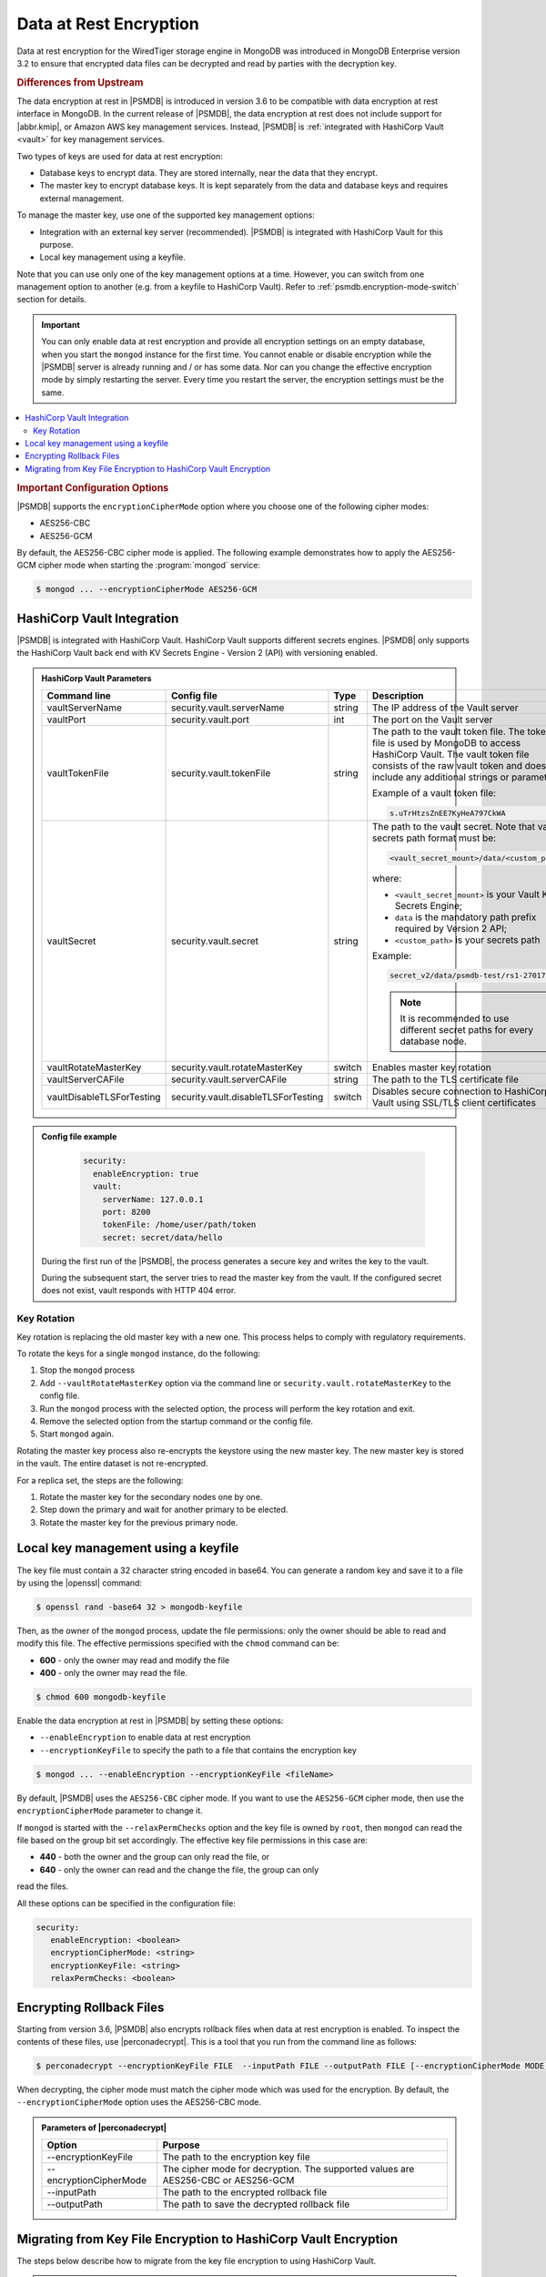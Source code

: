 .. _psmdb.data-at-rest-encryption:

================================================================================
Data at Rest Encryption
================================================================================

Data at rest encryption for the WiredTiger storage engine in |mongodb| was
introduced in |mongodb-enterprise| version 3.2 to ensure that encrypted data
files can be decrypted and read by parties with the decryption key.

.. rubric:: Differences from Upstream

The |feature| in |PSMDB| is introduced in version 3.6 to be compatible with
|feature| interface in |mongodb|. In the current release of |PSMDB|, the |feature| does
not include support for |abbr.kmip|, or |amazon-aws| key management
services. Instead, |PSMDB| is :ref:`integrated with HashiCorp Vault <vault>` for key management services. 

Two types of keys are used for data at rest encryption:

* Database keys to encrypt data. They are stored internally, near the data that they encrypt. 
* The master key to encrypt database keys. It is kept separately from the data and database keys and requires external management.

To manage the master key, use one of the supported key management options:

- Integration with an external key server (recommended). |PSMDB| is integrated with |vault| for this purpose. 
- Local key management using a keyfile.

Note that you can use only one of the key management options at a time. However, you can switch from one management option to another (e.g. from a keyfile to |vault|). Refer to :ref:`psmdb.encryption-mode-switch` section for details.

.. important::

   You can only enable data at rest encryption and provide all encryption settings on an empty database, when you start the ``mongod`` instance for the first time. You cannot enable or disable encryption while the |PSMDB| server is already running and / or has some data. Nor can you change the effective encryption mode by simply restarting the server. Every time you restart the server, the encryption settings must be the same.

.. contents::
   :local:

.. rubric:: Important Configuration Options

|PSMDB| supports the ``encryptionCipherMode`` option where you choose one of the
following cipher modes:

- |mode.cbc|
- |mode.gcm|

By default, the |mode.cbc| cipher mode is applied. The following example
demonstrates how to apply the |mode.gcm| cipher mode when starting the
:program:`mongod` service:

.. code-block:: bash

   $ mongod ... --encryptionCipherMode AES256-GCM

.. seealso::

   |mongodb| Documentation: encryptionCipherMode Option
      https://docs.mongodb.com/manual/reference/program/mongod/#cmdoption-mongod-encryptionciphermode


.. _vault:

|vault| Integration
=================================================================

|PSMDB| is integrated with |vault|. |vault| supports different secrets engines. |PSMDB| only supports the |vault|
back end with KV Secrets Engine - Version 2 (API)
with versioning enabled.

.. seealso::

    Percona Blog: Using Vault to Store the Master Key for Data at Rest Encryption on |PSMDB|
        https://www.percona.com/blog/2020/04/21/using-vault-to-store-the-master-key-for-data-at-rest-encryption-on-percona-server-for-mongodb/

    How to configure the KV Engine:
        https://www.vaultproject.io/api/secret/kv/kv-v2.html

.. admonition:: |vault| Parameters

   .. list-table::
      :widths: 25 25 15 35
      :header-rows: 1
   
      * - Command line
        - Config file
        - Type
        - Description
      * - vaultServerName
        - security.vault.serverName
        - string
        - The IP address of the Vault server
      * - vaultPort
        - security.vault.port
        - int
        - The port on the Vault server
      * - vaultTokenFile
        - security.vault.tokenFile
        - string
        - The path to the vault token file. The token file is used by |mongodb| to access |vault|. The vault token file consists of the raw vault token and does not include any additional strings or parameters.
             
          Example of a vault token file:

          .. code-block:: text

             s.uTrHtzsZnEE7KyHeA797CkWA

      * - vaultSecret
        - security.vault.secret
        - string
        - The path to the vault secret. Note that vault secrets path format must be:

          .. code-block:: text

             <vault_secret_mount>/data/<custom_path>

          where:

          * ``<vault_secret_mount>`` is your Vault KV Secrets Engine;
          * ``data`` is the mandatory path prefix required by Version 2 API;
          * ``<custom_path>`` is your secrets path

          Example:

          .. code-block:: text

             secret_v2/data/psmdb-test/rs1-27017

          .. note::

             It is recommended to use different secret paths for every database node.
           
      * - vaultRotateMasterKey
        - security.vault.rotateMasterKey
        - switch
        - Enables master key rotation
      * - vaultServerCAFile
        - security.vault.serverCAFile
        - string
        - The path to the TLS certificate file
      * - vaultDisableTLSForTesting
        - security.vault.disableTLSForTesting
        - switch
        - Disables secure connection to |vault| using SSL/TLS client certificates

.. admonition:: Config file example

   .. code-block:: yaml

      security:
        enableEncryption: true
        vault:
          serverName: 127.0.0.1
          port: 8200
          tokenFile: /home/user/path/token
          secret: secret/data/hello

 During the first run of the |PSMDB|, the process generates a secure key and writes the key to the vault. 

 During the subsequent start, the server tries to read the master key from the vault. If the configured secret does not exist, vault responds with HTTP 404 error.

Key Rotation
--------------

Key rotation is replacing the old master key with a new one. This process helps to comply with regulatory requirements.

To rotate the keys for a single ``mongod`` instance, do the following:

1. Stop the ``mongod`` process
#. Add ``--vaultRotateMasterKey`` option via the command line or ``security.vault.rotateMasterKey`` to the config file.
#. Run the ``mongod`` process with the selected option, the process will perform the key rotation and exit.
#. Remove the selected option from the startup command or the config file.
#. Start ``mongod`` again.

Rotating the master key process also re-encrypts the keystore using the new master key. The new master key is stored in the vault. The entire dataset is not re-encrypted.

For a replica set, the steps are the following:

1. Rotate the master key for the secondary nodes one by one.
2. Step down the primary and wait for another primary to be elected.
3. Rotate the master key for the previous primary node.

Local key management using a keyfile
====================================

The key file must contain a 32 character string encoded in base64. You can
generate a random key and save it to a file by using the |openssl| command:

.. code-block:: bash

   $ openssl rand -base64 32 > mongodb-keyfile

Then, as the owner of the ``mongod`` process, update the file permissions: only
the owner should be able to read and modify this file. The effective permissions
specified with the ``chmod`` command can be:

* **600** - only the owner may read and modify the file
* **400** - only the owner may read the file.

.. code-block:: bash

   $ chmod 600 mongodb-keyfile

Enable the |feature| in |PSMDB| by setting these options:

- ``--enableEncryption`` to enable data at rest encryption
- ``--encryptionKeyFile`` to specify the path to a file that contains the encryption key

.. code-block:: bash

   $ mongod ... --enableEncryption --encryptionKeyFile <fileName>

By default, |PSMDB| uses the ``AES256-CBC`` cipher mode. If you want to use the ``AES256-GCM`` cipher mode, then use the ``encryptionCipherMode`` parameter to change it. 

If ``mongod`` is started with the ``--relaxPermChecks`` option and the key file
is owned by ``root``, then ``mongod`` can read the file based on the
group bit set accordingly. The effective key file permissions in this
case are:

- **440** - both the owner and the group can only read the file, or
- **640** - only the owner can read and the change the file, the group can only
read the files.


.. seealso::

   |mongodb| Documentation: Configure Encryption
      https://docs.mongodb.com/manual/tutorial/configure-encryption/#local-key-management

   |Percona| Blog: WiredTiger Encryption at Rest with Percona Server for MongoDB
      https://www.percona.com/blog/2018/11/01/wiredtiger-encryption-at-rest-percona-server-for-mongodb/
 
All these options can be specified in the configuration file:

.. code-block:: yaml

   security:
      enableEncryption: <boolean>
      encryptionCipherMode: <string>
      encryptionKeyFile: <string>
      relaxPermChecks: <boolean>

.. seealso::

   |mongodb| Documentation: How to set options in a configuration file
      https://docs.mongodb.com/manual/reference/configuration-options/index.html#configuration-file


Encrypting Rollback Files
============================================================================

Starting from version 3.6, |PSMDB| also encrypts rollback files when data at
rest encryption is enabled. To inspect the contents of these files, use
|perconadecrypt|. This is a tool that you run from the command line as follows:

.. code-block:: bash

   $ perconadecrypt --encryptionKeyFile FILE  --inputPath FILE --outputPath FILE [--encryptionCipherMode MODE]

When decrypting, the cipher mode must match the cipher mode which was used for
the encryption. By default, the |opt.encryption-cipher-mode| option uses the
|mode.cbc| mode.

.. admonition:: Parameters of |perconadecrypt|

   ========================  ==================================================================================
   Option                    Purpose
   ========================  ==================================================================================
   --encryptionKeyFile       The path to the encryption key file
   --encryptionCipherMode    The cipher mode for decryption. The supported values are |mode.cbc| or |mode.gcm|
   --inputPath               The path to the encrypted rollback file
   --outputPath              The path to save the decrypted rollback file
   ========================  ==================================================================================

.. _psmdb.encryption-mode-switch:

Migrating from Key File Encryption to |vault| Encryption
========================================================

The steps below describe how to migrate from the key file encryption to using  |vault|.

.. note::

   This is a simple guideline and it should be used for testing purposes only. We recommend to use Percona Consulting Services to assist you with migration in production environment.

.. rubric:: Assumptions

We assume that you have installed and configured the vault server and enabled the KV Secrets Engine as the secrets storage for it. 

#. Stop ``mongod``.
   
   .. code-block:: bash
  
      $ sudo systemctl stop mongod

#. Insert the key from keyfile into the |vault| server to the desired secret
   path.

   .. code-block:: bash
   
      # Retrieve the key value from the keyfile
      $ sudo cat /data/key/mongodb.key
      d0JTFcePmvROyLXwCbAH8fmiP/ZRm0nYbeJDMGaI7Zw=
      # Insert the key into vault
      $ vault kv put secret/dc/psmongodb1 value=d0JTFcePmvROyLXwCbAH8fmiP/ZRm0nYbeJDMGaI7Zw=

   .. note::
  
      Vault KV Secrets Engine uses different read and write secrets paths. To insert data to vault, specify the secret path without the ``data/`` prefix. 

#. Edit the configuration file to provision the |vault| configuration options instead of the key file encryption options.
   
   .. code-block:: yaml
   
      security:
         enableEncryption: true
         vault:
            serverName: 10.0.2.15
            port: 8200
            secret: secret/data/dc/psmongodb1
            tokenFile: /etc/mongodb/token
            serverCAFile: /etc/mongodb/vault.crt

#. Start the ``mongod`` service

   .. code-block:: bash
   
      $ sudo systemctl start mongod

.. |openssl| replace:: :program:`openssl`
.. |mongodb-enterprise| replace:: MongoDB Enterprise
.. |mongodb| replace:: MongoDB
.. |feature| replace:: data encryption at rest
.. |abbr.kmip| replace:: :abbr:`KMIP (Key Management Interoperability Protocol)`
.. |vault| replace:: HashiCorp Vault
.. |amazon-aws| replace:: Amazon AWS
.. |mode.cbc| replace:: AES256-CBC
.. |mode.gcm| replace:: AES256-GCM
.. |perconadecrypt| replace:: :program:`perconadecrypt`
.. |opt.encryption-cipher-mode| replace:: ``--encryptionCipherMode``
